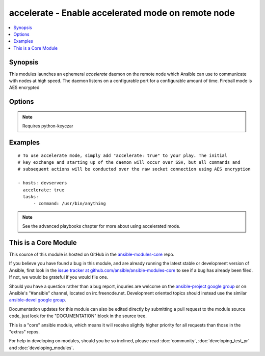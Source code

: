 .. _accelerate:


accelerate - Enable accelerated mode on remote node
+++++++++++++++++++++++++++++++++++++++++++++++++++

.. contents::
   :local:
   :depth: 1



Synopsis
--------

.. versionadded:: 1.3

This modules launches an ephemeral *accelerate* daemon on the remote node which Ansible can use to communicate with nodes at high speed.
The daemon listens on a configurable port for a configurable amount of time.
Fireball mode is AES encrypted

Options
-------

.. raw:: html

    <table border=1 cellpadding=4>
    <tr>
    <th class="head">parameter</th>
    <th class="head">required</th>
    <th class="head">default</th>
    <th class="head">choices</th>
    <th class="head">comments</th>
    </tr>
            <tr>
    <td>ipv6</td>
    <td>no</td>
    <td></td>
        <td><ul></ul></td>
        <td>The listener daemon on the remote host will bind to the ipv6 localhost socket if this parameter is set to true.</td>
    </tr>
            <tr>
    <td>minutes</td>
    <td>no</td>
    <td>30</td>
        <td><ul></ul></td>
        <td>The <em>accelerate</em> listener daemon is started on nodes and will stay around for this number of minutes before turning itself off.</td>
    </tr>
            <tr>
    <td>multi_key</td>
    <td>no</td>
    <td></td>
        <td><ul></ul></td>
        <td>When enabled, the daemon will open a local socket file which can be used by future daemon executions to upload a new key to the already running daemon, so that multiple users can connect using different keys. This access still requires an ssh connection as the uid for which the daemon is currently running. (added in Ansible 1.6)</td>
    </tr>
            <tr>
    <td>port</td>
    <td>no</td>
    <td>5099</td>
        <td><ul></ul></td>
        <td>TCP port for the socket connection</td>
    </tr>
            <tr>
    <td>timeout</td>
    <td>no</td>
    <td>300</td>
        <td><ul></ul></td>
        <td>The number of seconds the socket will wait for data. If none is received when the timeout value is reached, the connection will be closed.</td>
    </tr>
        </table>


.. note:: Requires python-keyczar


Examples
--------

.. raw:: html

    <br/>


::

    # To use accelerate mode, simply add "accelerate: true" to your play. The initial
    # key exchange and starting up of the daemon will occur over SSH, but all commands and
    # subsequent actions will be conducted over the raw socket connection using AES encryption
    
    - hosts: devservers
      accelerate: true
      tasks:
          - command: /usr/bin/anything

.. note:: See the advanced playbooks chapter for more about using accelerated mode.


    
This is a Core Module
---------------------

This source of this module is hosted on GitHub in the `ansible-modules-core <http://github.com/ansible/ansible-modules-core>`_ repo.
  
If you believe you have found a bug in this module, and are already running the latest stable or development version of Ansible, first look in the `issue tracker at github.com/ansible/ansible-modules-core <http://github.com/ansible/ansible-modules-core>`_ to see if a bug has already been filed.  If not, we would be grateful if you would file one.

Should you have a question rather than a bug report, inquries are welcome on the `ansible-project google group <https://groups.google.com/forum/#!forum/ansible-project>`_ or on Ansible's "#ansible" channel, located on irc.freenode.net.   Development oriented topics should instead use the similar `ansible-devel google group <https://groups.google.com/forum/#!forum/ansible-project>`_.

Documentation updates for this module can also be edited directly by submitting a pull request to the module source code, just look for the "DOCUMENTATION" block in the source tree.

This is a "core" ansible module, which means it will receive slightly higher priority for all requests than those in the "extras" repos.

    
For help in developing on modules, should you be so inclined, please read :doc:`community`, :doc:`developing_test_pr` and :doc:`developing_modules`.

